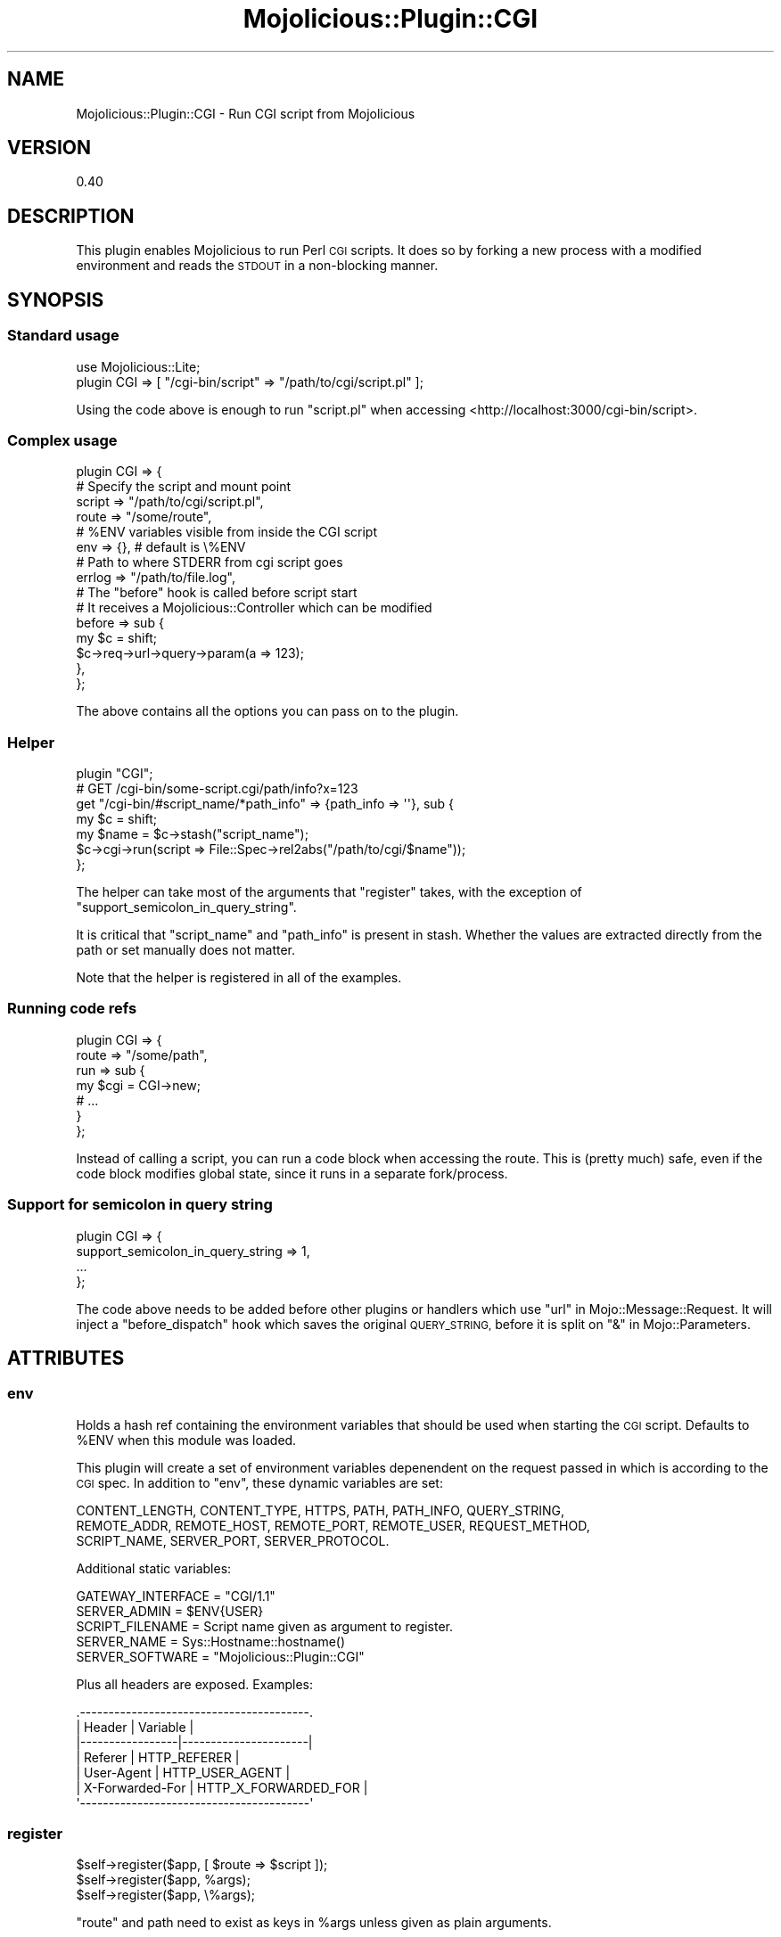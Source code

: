 .\" Automatically generated by Pod::Man 4.14 (Pod::Simple 3.40)
.\"
.\" Standard preamble:
.\" ========================================================================
.de Sp \" Vertical space (when we can't use .PP)
.if t .sp .5v
.if n .sp
..
.de Vb \" Begin verbatim text
.ft CW
.nf
.ne \\$1
..
.de Ve \" End verbatim text
.ft R
.fi
..
.\" Set up some character translations and predefined strings.  \*(-- will
.\" give an unbreakable dash, \*(PI will give pi, \*(L" will give a left
.\" double quote, and \*(R" will give a right double quote.  \*(C+ will
.\" give a nicer C++.  Capital omega is used to do unbreakable dashes and
.\" therefore won't be available.  \*(C` and \*(C' expand to `' in nroff,
.\" nothing in troff, for use with C<>.
.tr \(*W-
.ds C+ C\v'-.1v'\h'-1p'\s-2+\h'-1p'+\s0\v'.1v'\h'-1p'
.ie n \{\
.    ds -- \(*W-
.    ds PI pi
.    if (\n(.H=4u)&(1m=24u) .ds -- \(*W\h'-12u'\(*W\h'-12u'-\" diablo 10 pitch
.    if (\n(.H=4u)&(1m=20u) .ds -- \(*W\h'-12u'\(*W\h'-8u'-\"  diablo 12 pitch
.    ds L" ""
.    ds R" ""
.    ds C` ""
.    ds C' ""
'br\}
.el\{\
.    ds -- \|\(em\|
.    ds PI \(*p
.    ds L" ``
.    ds R" ''
.    ds C`
.    ds C'
'br\}
.\"
.\" Escape single quotes in literal strings from groff's Unicode transform.
.ie \n(.g .ds Aq \(aq
.el       .ds Aq '
.\"
.\" If the F register is >0, we'll generate index entries on stderr for
.\" titles (.TH), headers (.SH), subsections (.SS), items (.Ip), and index
.\" entries marked with X<> in POD.  Of course, you'll have to process the
.\" output yourself in some meaningful fashion.
.\"
.\" Avoid warning from groff about undefined register 'F'.
.de IX
..
.nr rF 0
.if \n(.g .if rF .nr rF 1
.if (\n(rF:(\n(.g==0)) \{\
.    if \nF \{\
.        de IX
.        tm Index:\\$1\t\\n%\t"\\$2"
..
.        if !\nF==2 \{\
.            nr % 0
.            nr F 2
.        \}
.    \}
.\}
.rr rF
.\" ========================================================================
.\"
.IX Title "Mojolicious::Plugin::CGI 3"
.TH Mojolicious::Plugin::CGI 3 "2018-12-15" "perl v5.32.0" "User Contributed Perl Documentation"
.\" For nroff, turn off justification.  Always turn off hyphenation; it makes
.\" way too many mistakes in technical documents.
.if n .ad l
.nh
.SH "NAME"
Mojolicious::Plugin::CGI \- Run CGI script from Mojolicious
.SH "VERSION"
.IX Header "VERSION"
0.40
.SH "DESCRIPTION"
.IX Header "DESCRIPTION"
This plugin enables Mojolicious to run Perl \s-1CGI\s0 scripts. It does so by forking
a new process with a modified environment and reads the \s-1STDOUT\s0 in a non-blocking
manner.
.SH "SYNOPSIS"
.IX Header "SYNOPSIS"
.SS "Standard usage"
.IX Subsection "Standard usage"
.Vb 2
\&  use Mojolicious::Lite;
\&  plugin CGI => [ "/cgi\-bin/script" => "/path/to/cgi/script.pl" ];
.Ve
.PP
Using the code above is enough to run \f(CW\*(C`script.pl\*(C'\fR when accessing
<http://localhost:3000/cgi\-bin/script>.
.SS "Complex usage"
.IX Subsection "Complex usage"
.Vb 4
\&  plugin CGI => {
\&    # Specify the script and mount point
\&    script => "/path/to/cgi/script.pl",
\&    route  => "/some/route",
\&
\&    # %ENV variables visible from inside the CGI script
\&    env => {}, # default is \e%ENV
\&
\&    # Path to where STDERR from cgi script goes
\&    errlog => "/path/to/file.log",
\&
\&    # The "before" hook is called before script start
\&    # It receives a Mojolicious::Controller which can be modified
\&    before => sub {
\&      my $c = shift;
\&      $c\->req\->url\->query\->param(a => 123);
\&    },
\&  };
.Ve
.PP
The above contains all the options you can pass on to the plugin.
.SS "Helper"
.IX Subsection "Helper"
.Vb 1
\&  plugin "CGI";
\&
\&  # GET /cgi\-bin/some\-script.cgi/path/info?x=123
\&  get "/cgi\-bin/#script_name/*path_info" => {path_info => \*(Aq\*(Aq}, sub {
\&    my $c    = shift;
\&    my $name = $c\->stash("script_name");
\&    $c\->cgi\->run(script => File::Spec\->rel2abs("/path/to/cgi/$name"));
\&  };
.Ve
.PP
The helper can take most of the arguments that \*(L"register\*(R" takes, with the
exception of \f(CW\*(C`support_semicolon_in_query_string\*(C'\fR.
.PP
It is critical that \*(L"script_name\*(R" and \*(L"path_info\*(R" is present in
stash. Whether the values are extracted directly
from the path or set manually does not matter.
.PP
Note that the helper is registered in all of the examples.
.SS "Running code refs"
.IX Subsection "Running code refs"
.Vb 7
\&  plugin CGI => {
\&    route => "/some/path",
\&    run   => sub {
\&      my $cgi = CGI\->new;
\&      # ...
\&    }
\&  };
.Ve
.PP
Instead of calling a script, you can run a code block when accessing the route.
This is (pretty much) safe, even if the code block modifies global state,
since it runs in a separate fork/process.
.SS "Support for semicolon in query string"
.IX Subsection "Support for semicolon in query string"
.Vb 4
\&  plugin CGI => {
\&    support_semicolon_in_query_string => 1,
\&    ...
\&  };
.Ve
.PP
The code above needs to be added before other plugins or handlers which use
\&\*(L"url\*(R" in Mojo::Message::Request. It will inject a \f(CW\*(C`before_dispatch\*(C'\fR
hook which saves the original \s-1QUERY_STRING,\s0 before it is split on
\&\*(L"&\*(R" in Mojo::Parameters.
.SH "ATTRIBUTES"
.IX Header "ATTRIBUTES"
.SS "env"
.IX Subsection "env"
Holds a hash ref containing the environment variables that should be
used when starting the \s-1CGI\s0 script. Defaults to \f(CW%ENV\fR when this module
was loaded.
.PP
This plugin will create a set of environment variables depenendent on the
request passed in which is according to the \s-1CGI\s0 spec. In addition to \*(L"env\*(R",
these dynamic variables are set:
.PP
.Vb 3
\&  CONTENT_LENGTH, CONTENT_TYPE, HTTPS, PATH, PATH_INFO, QUERY_STRING,
\&  REMOTE_ADDR, REMOTE_HOST, REMOTE_PORT, REMOTE_USER, REQUEST_METHOD,
\&  SCRIPT_NAME, SERVER_PORT, SERVER_PROTOCOL.
.Ve
.PP
Additional static variables:
.PP
.Vb 5
\&  GATEWAY_INTERFACE = "CGI/1.1"
\&  SERVER_ADMIN = $ENV{USER}
\&  SCRIPT_FILENAME = Script name given as argument to register.
\&  SERVER_NAME = Sys::Hostname::hostname()
\&  SERVER_SOFTWARE = "Mojolicious::Plugin::CGI"
.Ve
.PP
Plus all headers are exposed. Examples:
.PP
.Vb 7
\&  .\-\-\-\-\-\-\-\-\-\-\-\-\-\-\-\-\-\-\-\-\-\-\-\-\-\-\-\-\-\-\-\-\-\-\-\-\-\-\-\-.
\&  | Header          | Variable             |
\&  |\-\-\-\-\-\-\-\-\-\-\-\-\-\-\-\-\-|\-\-\-\-\-\-\-\-\-\-\-\-\-\-\-\-\-\-\-\-\-\-|
\&  | Referer         | HTTP_REFERER         |
\&  | User\-Agent      | HTTP_USER_AGENT      |
\&  | X\-Forwarded\-For | HTTP_X_FORWARDED_FOR |
\&  \*(Aq\-\-\-\-\-\-\-\-\-\-\-\-\-\-\-\-\-\-\-\-\-\-\-\-\-\-\-\-\-\-\-\-\-\-\-\-\-\-\-\-\*(Aq
.Ve
.SS "register"
.IX Subsection "register"
.Vb 3
\&  $self\->register($app, [ $route => $script ]);
\&  $self\->register($app, %args);
\&  $self\->register($app, \e%args);
.Ve
.PP
\&\f(CW\*(C`route\*(C'\fR and path need to exist as keys in \f(CW%args\fR unless given as plain
arguments.
.PP
\&\f(CW$route\fR can be either a plain path or a route object.
.SH "COPYRIGHT AND LICENSE"
.IX Header "COPYRIGHT AND LICENSE"
Copyright (C) 2014, Jan Henning Thorsen
.PP
This program is free software, you can redistribute it and/or modify it under
the terms of the Artistic License version 2.0.
.SH "AUTHOR"
.IX Header "AUTHOR"
Jan Henning Thorsen \- \f(CW\*(C`jhthorsen@cpan.org\*(C'\fR
